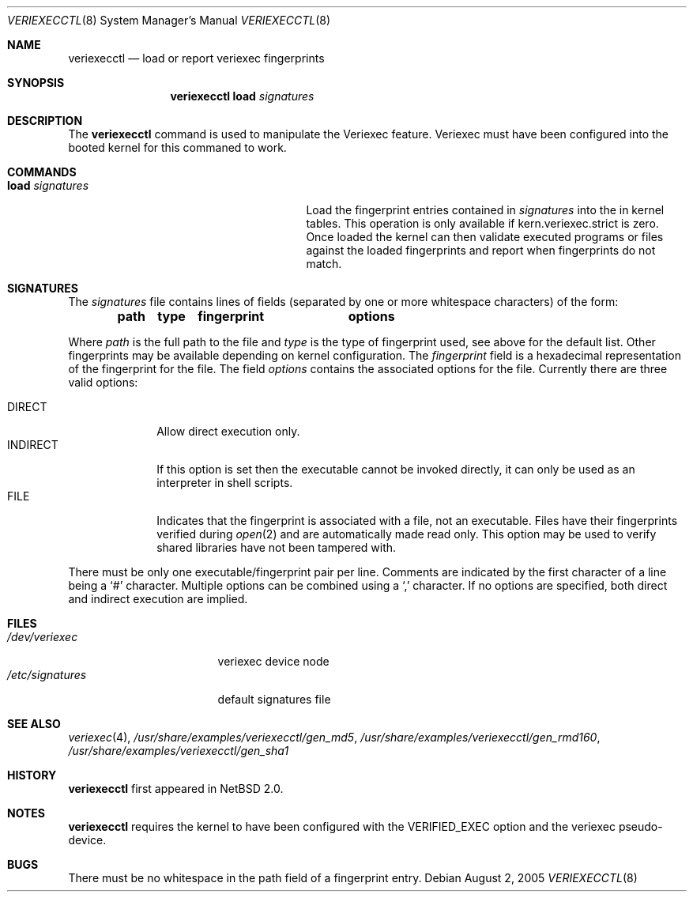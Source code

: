 .\" $NetBSD: veriexecctl.8,v 1.7.2.8 2005/08/12 06:51:16 snj Exp $
.\"
.\" Copyright (c) 1999
.\"	Brett Lymn - blymn@baea.com.au, brett_lymn@yahoo.com.au
.\"
.\" This code is donated to The NetBSD Foundation by the author.
.\"
.\" Redistribution and use in source and binary forms, with or without
.\" modification, are permitted provided that the following conditions
.\" are met:
.\" 1. Redistributions of source code must retain the above copyright
.\"    notice, this list of conditions and the following disclaimer.
.\" 2. Redistributions in binary form must reproduce the above copyright
.\"    notice, this list of conditions and the following disclaimer in the
.\"    documentation and/or other materials provided with the distribution.
.\" 3. The name of the Author may not be used to endorse or promote
.\"    products derived from this software without specific prior written
.\"    permission.
.\"
.\" THIS SOFTWARE IS PROVIDED BY THE AUTHOR ``AS IS'' AND
.\" ANY EXPRESS OR IMPLIED WARRANTIES, INCLUDING, BUT NOT LIMITED TO, THE
.\" IMPLIED WARRANTIES OF MERCHANTABILITY AND FITNESS FOR A PARTICULAR PURPOSE
.\" ARE DISCLAIMED.  IN NO EVENT SHALL THE AUTHOR BE LIABLE
.\" FOR ANY DIRECT, INDIRECT, INCIDENTAL, SPECIAL, EXEMPLARY, OR CONSEQUENTIAL
.\" DAMAGES (INCLUDING, BUT NOT LIMITED TO, PROCUREMENT OF SUBSTITUTE GOODS
.\" OR SERVICES; LOSS OF USE, DATA, OR PROFITS; OR BUSINESS INTERRUPTION)
.\" HOWEVER CAUSED AND ON ANY THEORY OF LIABILITY, WHETHER IN CONTRACT, STRICT
.\" LIABILITY, OR TORT (INCLUDING NEGLIGENCE OR OTHERWISE) ARISING IN ANY WAY
.\" OUT OF THE USE OF THIS SOFTWARE, EVEN IF ADVISED OF THE POSSIBILITY OF
.\" SUCH DAMAGE.
.\"
.\"	$Id: veriexecctl.8,v 1.7.2.8 2005/08/12 06:51:16 snj Exp $
.\"
.Dd August 2, 2005
.Dt VERIEXECCTL 8
.Os
.Sh NAME
.Nm veriexecctl
.Nd load or report veriexec fingerprints
.Sh SYNOPSIS
.Nm
.Cm load Ar signatures
.Sh DESCRIPTION
The
.Nm
command is used to manipulate the Veriexec feature.
Veriexec must have been configured into the booted kernel for this
commaned to work.
.Sh COMMANDS
.Bl -tag -width 25n
.It Cm load Ar signatures
Load the fingerprint entries contained in
.Ar signatures
into the in kernel tables.
This operation is only available if kern.veriexec.strict is zero.
Once loaded the kernel can then validate executed programs
or files against the loaded fingerprints and report when fingerprints
do not match.
.El
.Sh SIGNATURES
The
.Pa signatures
file contains lines of fields (separated by one or more whitespace
characters) of the form:
.Pp
.Dl path	type	fingerprint	options
.Pp
Where
.Em path
is the full path to the file and
.Em type
is the type of fingerprint used, see above for the default list.
Other fingerprints may be available depending on kernel configuration.
The
.Em fingerprint
field is a hexadecimal representation of the fingerprint for
the file.
The field
.Em options
contains the associated options for the file.
Currently there are three valid options:
.Pp
.Bl -tag -width INDIRECT -compact
.It Dv DIRECT
Allow direct execution only.
.It Dv INDIRECT
If this option is set then the executable cannot be invoked directly, it
can only be used as an interpreter in shell scripts.
.It Dv FILE
Indicates that the fingerprint is associated with a file, not an
executable.
Files have their fingerprints verified during
.Xr open 2
and are automatically made read only.
This option may be used to verify shared libraries have not been
tampered with.
.El
.Pp
There must be only one executable/fingerprint pair per line.
Comments are indicated by the first character of a line being a
.Sq \&#
character.
Multiple options can be combined using a
.Sq \&,
character.
If no options are specified, both direct and indirect execution
are implied.
.Sh FILES
.Bl -tag -width /etc/signatures -compact
.It Pa /dev/veriexec
veriexec device node
.It Pa /etc/signatures
default signatures file
.El
.Sh SEE ALSO
.Xr veriexec 4 ,
.Pa /usr/share/examples/veriexecctl/gen_md5 ,
.Pa /usr/share/examples/veriexecctl/gen_rmd160 ,
.Pa /usr/share/examples/veriexecctl/gen_sha1
.Sh HISTORY
.Nm
first appeared in
.Nx 2.0 .
.Sh NOTES
.Nm
requires the kernel to have been configured with the
.Dv VERIFIED_EXEC
option and the veriexec pseudo-device.
.Sh BUGS
There must be no whitespace in the path field of a fingerprint entry.
